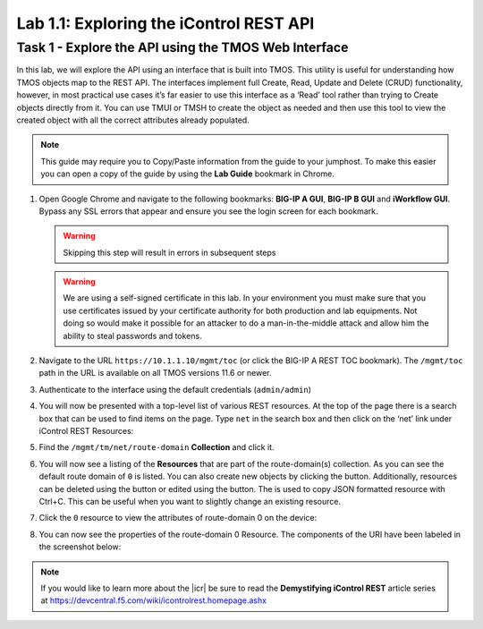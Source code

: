 Lab 1.1: Exploring the iControl REST API
----------------------------------------

.. graphviz::

   digraph breadcrumb {
      rankdir="LR"
      ranksep=.4
      node [fontsize=10,style="rounded,filled",shape=box,color=gray72,margin="0.05,0.05",height=0.1]
      fontname = "arial-bold"
      fontsize = 10
      labeljust="l"
      subgraph cluster_provider {
         style = "rounded,filled"
         color = lightgrey
         height = .75
         label = "BIG-IP"
         basics [label="REST Basics",color="steelblue1"]
         authentication [label="Authentication"]
         globalsettings [label="Global Settings"]
         networking [label="Networking"]
         clustering [label="Clustering"]
         transactions [label="Transactions"]
         basics -> authentication -> globalsettings -> networking -> clustering -> transactions

      }
   }

Task 1 - Explore the API using the TMOS Web Interface
~~~~~~~~~~~~~~~~~~~~~~~~~~~~~~~~~~~~~~~~~~~~~~~~~~~~~

In this lab, we will explore the API using an interface that is built into TMOS.
This utility is useful for understanding how TMOS objects map
to the REST API. The interfaces implement full Create, Read, Update and
Delete (CRUD) functionality, however, in most practical use cases it’s
far easier to use this interface as a ‘Read’ tool rather than trying to
Create objects directly from it. You can use TMUI or TMSH to create the
object as needed and then use this tool to view the created object with
all the correct attributes already populated.

.. NOTE:: This guide may require you to Copy/Paste information from the
   guide to your jumphost.  To make this easier you can open a copy of the
   guide by using the **Lab Guide** bookmark in Chrome.

#. Open Google Chrome and navigate to the following bookmarks: **BIG-IP
   A GUI**, **BIG-IP B GUI** and **iWorkflow GUI**. Bypass any SSL errors that
   appear and ensure you see the login screen for each bookmark.

   .. WARNING:: Skipping this step will result in errors in subsequent steps

   .. WARNING:: We are using a self-signed certificate in this lab. In your
      environment you must make sure that you use certificates issued by your
      certificate authority for both production and lab equipments. Not doing
      so would make it possible for an attacker to do a man-in-the-middle
      attack and allow him the ability to steal passwords and tokens.

   |image1|

#. Navigate to the URL ``https://10.1.1.10/mgmt/toc`` (or click the BIG-IP A
   REST TOC bookmark). The ``/mgmt/toc`` path in the URL is available on
   all TMOS versions 11.6 or newer.

#. Authenticate to the interface using the default credentials (``admin/admin``)

#. You will now be presented with a top-level list of various REST
   resources. At the top of the page there is a search box
   |image2|\ that can be used to find items on the page. Type ``net`` in
   the search box and then click on the ‘net’ link under iControl REST
   Resources:

   |image3|

#. Find the ``/mgmt/tm/net/route-domain`` **Collection** and click it.

#. You will now see a listing of the **Resources** that are part of the
   route-domain(s) collection. As you can see the default route domain
   of ``0`` is listed. You can also create new objects by clicking the
   |image4| button. Additionally, resources can be deleted using the
   |image5| button or edited using the |image6| button. The |image1_7|
   is used to copy JSON formatted resource with Ctrl+C. This can be
   useful when you want to slightly change an existing resource.


#. Click the ``0`` resource to view the attributes of route-domain 0 on
   the device:

   |image108|

#. You can now see the properties of the route-domain 0 Resource.  The
   components of the URI have been labeled in the screenshot below:

   |image7|

.. NOTE:: If you would like to learn more about the |icr| be sure to read
   the **Demystifying iControl REST** article series at
   https://devcentral.f5.com/wiki/icontrolrest.homepage.ashx

.. |image1| image:: /_static/class1/image001.png
   :scale: 75%
.. |image2| image:: /_static/class1/image002.png
.. |image3| image:: /_static/class1/image003.png
.. |image4| image:: /_static/class1/image004.png
.. |image5| image:: /_static/class1/image005.png
.. |image1_7| image:: /_static/class1/image1_7.png
.. |image6| image:: /_static/class1/image006.png
.. |image7| image:: /_static/class1/image007.png
.. |image108| image:: /_static/class1/image108.png
